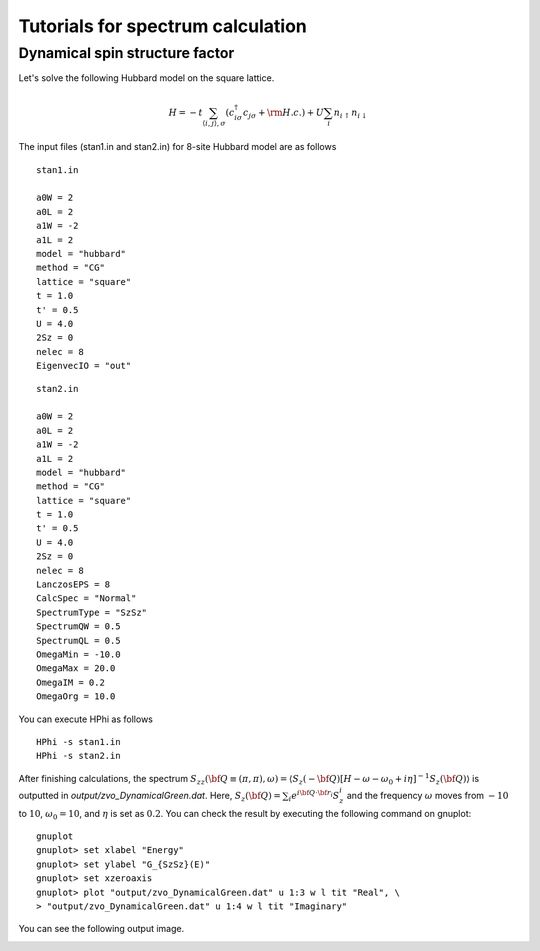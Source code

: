 Tutorials for spectrum calculation
===================================

Dynamical spin structure factor
^^^^^^^^^^^^^^^^^^^^^^^^^^^^^^^^

Let's solve the following Hubbard model on the square lattice.

.. math::

 H = -t \sum_{\langle i,j\rangle , \sigma}(c_{i\sigma}^{\dagger}c_{j\sigma}+{\rm H.c.})+U \sum_{i} n_{i\uparrow}n_{i\downarrow}


The input files (stan1.in and stan2.in) for 8-site Hubbard model are as follows ::

 stan1.in

 a0W = 2
 a0L = 2
 a1W = -2
 a1L = 2
 model = "hubbard"
 method = "CG"
 lattice = "square"
 t = 1.0
 t' = 0.5
 U = 4.0
 2Sz = 0
 nelec = 8
 EigenvecIO = "out"

:: 

 stan2.in

 a0W = 2
 a0L = 2
 a1W = -2
 a1L = 2
 model = "hubbard"
 method = "CG"
 lattice = "square"
 t = 1.0
 t' = 0.5
 U = 4.0
 2Sz = 0
 nelec = 8
 LanczosEPS = 8
 CalcSpec = "Normal"
 SpectrumType = "SzSz"
 SpectrumQW = 0.5
 SpectrumQL = 0.5
 OmegaMin = -10.0
 OmegaMax = 20.0
 OmegaIM = 0.2
 OmegaOrg = 10.0
 
You can execute HPhi as follows ::

 HPhi -s stan1.in
 HPhi -s stan2.in

After finishing calculations, the spectrum :math:`S_{zz}({\bf Q} \equiv (\pi, \pi), \omega) = \langle S_z(-{\bf Q}) \left[H-\omega-\omega_0 + i\eta\right]^{-1}S_z({\bf Q})\rangle` is outputted in `output/zvo_DynamicalGreen.dat`. Here, :math:`S_z({\bf Q})= \sum_{i}e^{i {\bf Q} \cdot {\bf r}_i} S_z^i` and the frequency :math:`\omega` moves from :math:`-10` to :math:`10`, :math:`\omega_0 = 10`, and :math:`\eta` is set as :math:`0.2`. You can check the result by executing the following command on gnuplot::
  
 gnuplot
 gnuplot> set xlabel "Energy"
 gnuplot> set ylabel "G_{SzSz}(E)"
 gnuplot> set xzeroaxis
 gnuplot> plot "output/zvo_DynamicalGreen.dat" u 1:3 w l tit "Real", \
 > "output/zvo_DynamicalGreen.dat" u 1:4 w l tit "Imaginary"

You can see the following output image.

.. image:: ../../figs/spectrum.pdf
   :height: 500px
   :width: 700px
   :align: center



